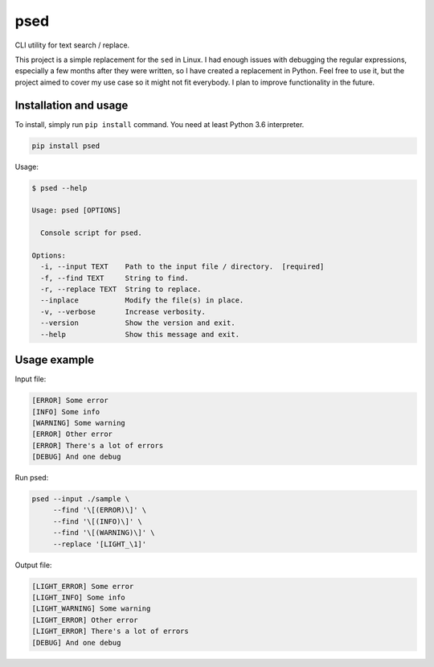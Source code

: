====
psed
====


CLI utility for text search / replace.

This project is a simple replacement for the ``sed`` in Linux. I had enough issues with
debugging the regular expressions, especially a few months after they were written, so I
have created a replacement in Python. Feel free to use it, but the project aimed to cover
my use case so it might not fit everybody. I plan to improve functionality in the future.

Installation and usage
======================

To install, simply run ``pip install`` command. You need at least Python 3.6 interpreter.

.. code-block::

    pip install psed

Usage:

.. code-block::

    $ psed --help

    Usage: psed [OPTIONS]

      Console script for psed.

    Options:
      -i, --input TEXT    Path to the input file / directory.  [required]
      -f, --find TEXT     String to find.
      -r, --replace TEXT  String to replace.
      --inplace           Modify the file(s) in place.
      -v, --verbose       Increase verbosity.
      --version           Show the version and exit.
      --help              Show this message and exit.



Usage example
=============

Input file:

.. code-block::

    [ERROR] Some error
    [INFO] Some info
    [WARNING] Some warning
    [ERROR] Other error
    [ERROR] There's a lot of errors
    [DEBUG] And one debug

Run psed:

.. code-block:: bash:

    psed --input ./sample \
         --find '\[(ERROR)\]' \
         --find '\[(INFO)\]' \
         --find '\[(WARNING)\]' \
         --replace '[LIGHT_\1]'

Output file:

.. code-block::

    [LIGHT_ERROR] Some error
    [LIGHT_INFO] Some info
    [LIGHT_WARNING] Some warning
    [LIGHT_ERROR] Other error
    [LIGHT_ERROR] There's a lot of errors
    [DEBUG] And one debug
